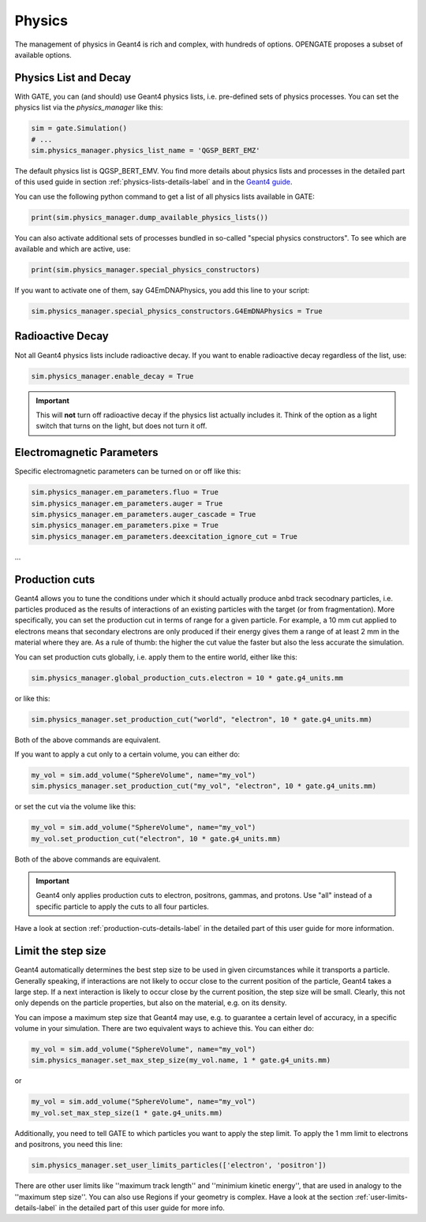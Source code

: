 Physics
=======

The management of physics in Geant4 is rich and complex, with hundreds of options. OPENGATE proposes a subset of available options.

Physics List and Decay
----------------------

With GATE, you can (and should) use Geant4 physics lists, i.e. pre-defined sets of physics processes. You can set the physics list via the `physics_manager` like this:

.. code-block:: python

    sim = gate.Simulation()
    # ...
    sim.physics_manager.physics_list_name = 'QGSP_BERT_EMZ'

The default physics list is QGSP_BERT_EMV. You find more details about physics lists and processes in the detailed part of this used guide in section :ref:`physics-lists-details-label` and in the `Geant4 guide <https://geant4-userdoc.web.cern.ch/UsersGuides/PhysicsListGuide/html/physicslistguide.html>`_.

You can use the following python command to get a list of all physics lists available in GATE:

.. code-block:: python

    print(sim.physics_manager.dump_available_physics_lists())


You can also activate additional sets of processes bundled in so-called "special physics constructors". To see which are available and which are active, use:

.. code-block:: python

    print(sim.physics_manager.special_physics_constructors)

If you want to activate one of them, say G4EmDNAPhysics, you add this line to your script:

.. code-block:: python

    sim.physics_manager.special_physics_constructors.G4EmDNAPhysics = True




Radioactive Decay
-----------------

Not all Geant4 physics lists include radioactive decay.
If you want to enable radioactive decay regardless of the list, use:

.. code-block:: python

    sim.physics_manager.enable_decay = True

.. important:: This will **not** turn off radioactive decay if the physics list actually includes it. Think of the option as a light switch that turns on the light, but does not turn it off.



Electromagnetic Parameters
--------------------------

Specific electromagnetic parameters can be turned on or off like this:

.. code-block:: python

    sim.physics_manager.em_parameters.fluo = True
    sim.physics_manager.em_parameters.auger = True
    sim.physics_manager.em_parameters.auger_cascade = True
    sim.physics_manager.em_parameters.pixe = True
    sim.physics_manager.em_parameters.deexcitation_ignore_cut = True

...


Production cuts
---------------

Geant4 allows you to tune the conditions under which it should actually produce anbd track secodnary particles, i.e. particles produced as the results of interactions of an existing particles with the target (or from fragmentation). More specifically, you can set the production cut in terms of range for a given particle. For example, a 10 mm cut applied to electrons means that secondary electrons are only produced if their energy gives them a range of at least 2 mm in the material where they are. As a rule of thumb: the higher the cut value the faster but also the less accurate the simulation.

You can set production cuts globally, i.e. apply them to the entire world, either like this:

.. code-block:: python

    sim.physics_manager.global_production_cuts.electron = 10 * gate.g4_units.mm

or like this:

.. code-block:: python

    sim.physics_manager.set_production_cut("world", "electron", 10 * gate.g4_units.mm)

Both of the above commands are equivalent.

If you want to apply a cut only to a certain volume, you can either do:

.. code-block:: python

    my_vol = sim.add_volume("SphereVolume", name="my_vol")
    sim.physics_manager.set_production_cut("my_vol", "electron", 10 * gate.g4_units.mm)

or set the cut via the volume like this:

.. code-block:: python

    my_vol = sim.add_volume("SphereVolume", name="my_vol")
    my_vol.set_production_cut("electron", 10 * gate.g4_units.mm)

Both of the above commands are equivalent.

.. important:: Geant4 only applies production cuts to electron, positrons, gammas, and protons. Use "all" instead of a specific particle to apply the cuts to all four particles.

Have a look at section :ref:`production-cuts-details-label` in the detailed part of this user guide for more information.


Limit the step size
-------------------

Geant4 automatically determines the best step size to be used in given circumstances while it transports a particle. Generally speaking, if interactions are not likely to occur close to the current position of the particle, Geant4 takes a large step. If a next interaction is likely to occur close by the current position, the step size will be small. Clearly, this not only depends on the particle properties, but also on the material, e.g. on its density.


You can impose a maximum step size that Geant4 may use, e.g. to guarantee a certain level of accuracy, in a specific volume in your simulation. There are two equivalent ways to achieve this. You can either do:

.. code-block:: python

    my_vol = sim.add_volume("SphereVolume", name="my_vol")
    sim.physics_manager.set_max_step_size(my_vol.name, 1 * gate.g4_units.mm)

or

.. code-block:: python

    my_vol = sim.add_volume("SphereVolume", name="my_vol")
    my_vol.set_max_step_size(1 * gate.g4_units.mm)

Additionally, you need to tell GATE to which particles you want to apply the step limit. To apply the 1 mm limit to electrons and positrons, you need this line:

.. code-block:: python

    sim.physics_manager.set_user_limits_particles(['electron', 'positron'])

There are other user limits like ''maximum track length'' and ''minimium kinetic energy'', that are used in analogy to the ''maximum step size''.
You can also use Regions if your geometry is complex. Have a look at the section :ref:`user-limits-details-label` in the detailed part of this user guide for more info.
